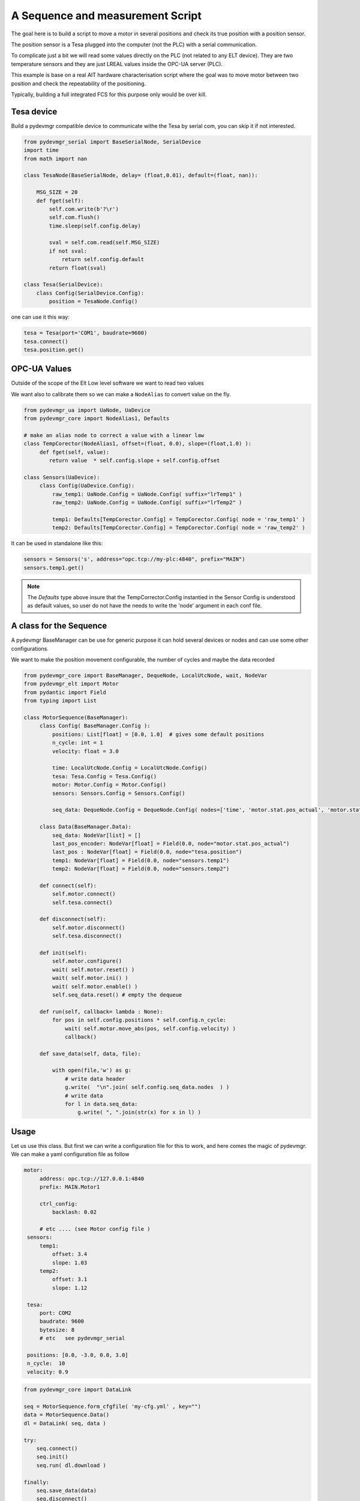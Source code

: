 A Sequence and measurement Script
=================================

The goal here is to build a script to move a motor in several positions and check its true position with a position
sensor. 

The position sensor is a Tesa plugged into the  computer (not the PLC) with a serial communication.  

To complicate just a bit we will read some values directly on the PLC (not related to any ELT device). They are two
temperature sensors and they are just LREAL values inside the OPC-UA server (PLC).

This example is base on a real AIT hardware characterisation script where the goal was to move motor between two
position and check the repeatability of the positioning.

Typically, building a full integrated FCS for this purpose only would be over kill. 
 


Tesa device 
-----------

Build a pydevmgr compatible device to communicate withe the Tesa by serial com, you can skip it if not interested. 

.. code-block:: python
    
    from pydevmgr_serial import BaseSerialNode, SerialDevice
    import time 
    from math import nan
     
    class TesaNode(BaseSerialNode, delay= (float,0.01), default=(float, nan)):

        MSG_SIZE = 20
        def fget(self):
            self.com.write(b'?\r')
            self.com.flush()
            time.sleep(self.config.delay)

            sval = self.com.read(self.MSG_SIZE)
            if not sval:
                return self.config.default    
            return float(sval)

    class Tesa(SerialDevice): 
        class Config(SerialDevice.Config): 
            position = TesaNode.Config()

one can use it this way: 

.. code-block:: python 

   tesa = Tesa(port='COM1', baudrate=9600)
   tesa.connect()
   tesa.position.get()
    

OPC-UA Values 
-------------
Outside of the scope of the Elt Low level software we want to read two values

We want also to calibrate them so we can make a ``NodeAlias`` to convert value on the fly. 

.. code-block:: python 

   from pydevmgr_ua import UaNode, UaDevice
   from pydevmgr_core import NodeAlias1, Defaults
   
   # make an alias node to correct a value with a linear law 
   class TempCorector(NodeAlias1, offset=(float, 0.0), slope=(float,1.0) ):
        def fget(self, value):
           return value  * self.config.slope + self.config.offset 

   class Sensors(UaDevice):
        class Config(UaDevice.Config):
            raw_temp1: UaNode.Config = UaNode.Config( suffix="lrTemp1" )
            raw_temp2: UaNode.Config = UaNode.Config( suffix="lrTemp2" )
            
            temp1: Defaults[TempCorector.Config] = TempCorector.Config( node = 'raw_temp1' ) 
            temp2: Defaults[TempCorector.Config] = TempCorector.Config( node = 'raw_temp2' )

It can be used in standalone like this: 

.. code-block:: python

   sensors = Sensors('s', address="opc.tcp://my-plc:4840", prefix="MAIN")
   sensors.temp1.get()


.. note:: 

   The `Defaults` type above insure that the TempCorrector.Config  instantied in the Sensor Config is understood as
   default values, so user do not have the needs to write the 'node' argument in each conf file.


   

A class for the Sequence
------------------------

A pydevmgr BaseManager can be use for generic purpose it can hold several devices or nodes and can use some other
configurations. 

We want to make the position movement configurable, the number of cycles and maybe the data recorded 

.. code-block:: python

   from pydevmgr_core import BaseManager, DequeNode, LocalUtcNode, wait, NodeVar
   from pydevmgr_elt import Motor
   from pydantic import Field
   from typing import List 
   
   class MotorSequence(BaseManager):
        class Config( BaseManager.Config ):
            positions: List[float] = [0.0, 1.0]  # gives some default positions
            n_cycle: int = 1
            velocity: float = 3.0 
            
            time: LocalUtcNode.Config = LocalUtcNode.Config()
            tesa: Tesa.Config = Tesa.Config()
            motor: Motor.Config = Motor.Config()
            sensors: Sensors.Config = Sensors.Config()
            
            seq_data: DequeNode.Config = DequeNode.Config( nodes=['time', 'motor.stat.pos_actual', 'motor.stat.pos_error', 'tesa.position', 'sensors.temp1', 'sensors.temp2'] ) 

        class Data(BaseManager.Data): 
            seq_data: NodeVar[list] = []
            last_pos_encoder: NodeVar[float] = Field(0.0, node="motor.stat.pos_actual")
            last_pos : NodeVar[float] = Field(0.0, node="tesa.position")
            temp1: NodeVar[float] = Field(0.0, node="sensors.temp1")
            temp2: NodeVar[float] = Field(0.0, node="sensors.temp2")
        
        def connect(self): 
            self.motor.connect()
            self.tesa.connect()
            
        def disconnect(self): 
            self.motor.disconnect()
            self.tesa.disconnect()
        
        def init(self):
            self.motor.configure()
            wait( self.motor.reset() )
            wait( self.motor.ini() )
            wait( self.motor.enable() )
            self.seq_data.reset() # empty the dequeue 

        def run(self, callback= lambda : None):
            for pos in self.config.positions * self.config.n_cycle:
                wait( self.motor.move_abs(pos, self.config.velocity) )
                callback() 

        def save_data(self, data, file): 
           
            with open(file,'w') as g:
                # write data header
                g.write(  "\n".join( self.config.seq_data.nodes  ) )
                # write data
                for l in data.seq_data:
                    g.write( ", ".join(str(x) for x in l) )
 

Usage
-----

Let us use this class. But first we can write a configuration file for this to work, and here comes the magic of
pydevmgr. We can make a yaml configuration file as follow  

.. code-block:: yaml 

   motor:
        address: opc.tcp://127.0.0.1:4840 
        prefix: MAIN.Motor1

        ctrl_config:
            backlash: 0.02
            
        # etc .... (see Motor config file )
    sensors:
        temp1:
            offset: 3.4 
            slope: 1.03
        temp2: 
            offset: 3.1
            slope: 1.12
        
    tesa:
        port: COM2
        baudrate: 9600
        bytesize: 8 
        # etc   see pydevmgr_serial
    
    positions: [0.0, -3.0, 0.0, 3.0]
    n_cycle:  10 
    velocity: 0.9

.. code-block:: python

    from pydevmgr_core import DataLink 
    
    seq = MotorSequence.form_cfgfile( 'my-cfg.yml' , key="")
    data = MotorSequence.Data()
    dl = DataLink( seq, data )

    try:
        seq.connect()
        seq.init()
        seq.run( dl.download )
        
    finally:
        seq.save_data(data)
        seq.disconnect()
    



On one file 
-----------

Just the copy / past of everything above


.. code-block:: python 

    from pydevmgr_serial import BaseSerialNode, SerialDevice
    from pydevmgr_ua import UaNode, UaDevice
    from pydevmgr_core import NodeAlias1, Defaults, DataLink
    from pydevmgr_core import BaseManager, DequeNode, LocalUtcNode, wait, NodeVar
    from pydantic import Field
    from pydevmgr_elt import Motor
    from typing import List 
    import time 
    from math import nan
     
    import yaml 

    cfg = yaml.load("""
    motor:
        address: opc.tcp://127.0.0.1:4840 
        prefix: MAIN.Motor1

        ctrl_config:
            backlash: 0.02
            
        # etc .... (see Motor config file )
    sensors:
        temp1:
            offset: 3.4 
            slope: 1.03
        temp2: 
            offset: 3.1
            slope: 1.12
        
    tesa:
        port: COM2
        baudrate: 9600
        bytesize: 8 
        # etc   see pydevmgr_serial
    
    positions: [0.0, -3.0, 0.0, 3.0]
    n_cycle:  10 
    velocity: 0.9
     
    """, Loader=yaml.CLoader)
    



    class TesaNode(BaseSerialNode, delay= (float,0.01), default=(float, nan)):

        MSG_SIZE = 20
        def fget(self):
            self.com.write(b'?\r')
            self.com.flush()
            time.sleep(self.config.delay)

            sval = self.com.read(self.MSG_SIZE)
            if not sval:
                return self.config.default    
            return float(sval)

    class Tesa(SerialDevice): 
        class Config(SerialDevice.Config): 
            position = TesaNode.Config()

        # make an alias node to correct a value with a linear law 
    class TempCorector(NodeAlias1, offset=(float, 0.0), slope=(float,1.0) ):
        def fget(self, value):
           return value  * self.config.slope + self.config.offset 

    class Sensors(UaDevice):
        class Config(UaDevice.Config):
            raw_temp1: UaNode.Config = UaNode.Config( suffix="lrTemp1" )
            raw_temp2: UaNode.Config = UaNode.Config( suffix="lrTemp2" )
            
            temp1: Defaults[TempCorector.Config] = TempCorector.Config( node = 'raw_temp1' ) 
            temp2: Defaults[TempCorector.Config] = TempCorector.Config( node = 'raw_temp2' )

       
    class MotorSequence(BaseManager):
        class Config( BaseManager.Config ):
            positions: List[float] = [0.0, 1.0]  # gives some default positions
            n_cycle: int = 1
            velocity: float = 3.0 
            
            time: LocalUtcNode.Config = LocalUtcNode.Config()
            tesa: Tesa.Config = Tesa.Config()
            motor: Motor.Config = Motor.Config()
            sensors: Sensors.Config = Sensors.Config()
            
            seq_data: DequeNode.Config = DequeNode.Config( nodes=['time', 'motor.stat.pos_actual', 'motor.stat.pos_error', 'tesa.position', 'sensors.temp1', 'sensors.temp2'] ) 

        class Data(BaseManager.Data): 

            seq_data: NodeVar[list] = []
            last_pos_encoder: NodeVar[float] = Field(0.0, node="motor.stat.pos_actual")
            last_pos : NodeVar[float] = Field(0.0, node="tesa.position")
            temp1: NodeVar[float] = Field(0.0, node="sensors.temp1")
            temp2: NodeVar[float] = Field(0.0, node="sensors.temp2")
        

        
        def connect(self): 
            self.motor.connect()
            self.tesa.connect()
            
        def disconnect(self): 
            self.motor.disconnect()
            self.tesa.disconnect()
        
        def init(self):
            self.motor.configure()
            wait( self.motor.reset() )
            wait( self.motor.ini() )
            wait( self.motor.enable() )
            self.seq_data.reset() # empty the dequeue 

        def run(self, callback= lambda : None):
            for pos in self.config.positions * self.config.n_cycle:
                wait( self.motor.move_abs(pos, self.config.velocity) )
                callback() 

        def save_data(self, data, file): 
           
            with open(file,'w') as g:
                # write data header
                g.write(  "\n".join( self.config.seq_data.nodes  ) )
                # write data
                for l in data.seq_data:
                    g.write( ", ".join(str(x) for x in l) )

    seq = MotorSequence('', config=cfg)
    data = MotorSequence.Data()
    dl = DataLink( seq, data )
        
    try:
         seq.connect()
         seq.init()
         seq.run( dl.download )
        
    finally:
         seq.save_data(data)
         seq.disconnect()




